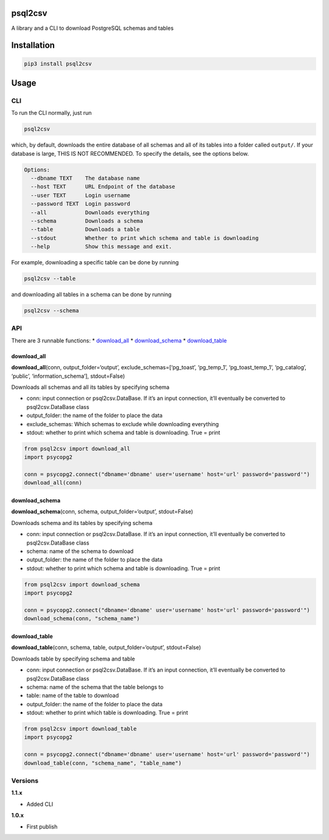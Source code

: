 psql2csv
========

A library and a CLI to download PostgreSQL schemas and tables

Installation
============

.. code:: bash

    pip3 install psql2csv

Usage
=====

CLI
---

To run the CLI normally, just run

.. code:: bash

    psql2csv

which, by default, downloads the entire database of all schemas and all
of its tables into a folder called ``output/``. If your database is
large, THIS IS NOT RECOMMENDED. To specify the details, see the options
below.

.. code:: bash

    Options:
      --dbname TEXT    The database name
      --host TEXT      URL Endpoint of the database
      --user TEXT      Login username
      --password TEXT  Login password
      --all            Downloads everything
      --schema         Downloads a schema
      --table          Downloads a table
      --stdout         Whether to print which schema and table is downloading
      --help           Show this message and exit.

For example, downloading a specific table can be done by running

.. code:: bash

    psql2csv --table

and downloading all tables in a schema can be done by running

.. code:: bash

    psql2csv --schema

API
---

There are 3 runnable functions: \* `download_all <#download_all>`__ \*
`download_schema <#download_schema>`__ \*
`download_table <#download_table>`__

download_all
~~~~~~~~~~~~

**download_all**\ (conn, output_folder=‘output’,
exclude_schemas=[‘pg_toast’, ‘pg_temp_1’, ‘pg_toast_temp_1’,
‘pg_catalog’, ‘public’, ‘information_schema’], stdout=False)

Downloads all schemas and all its tables by specifying schema

-  conn: input connection or psql2csv.DataBase. If it’s an input
   connection, it’ll eventually be converted to psql2csv.DataBase class
-  output_folder: the name of the folder to place the data
-  exclude_schemas: Which schemas to exclude while downloading
   everything
-  stdout: whether to print which schema and table is downloading. True
   = print

.. code:: python

    from psql2csv import download_all
    import psycopg2

    conn = psycopg2.connect("dbname='dbname' user='username' host='url' password='password'")
    download_all(conn)

download_schema
~~~~~~~~~~~~~~~

**download_schema**\ (conn, schema, output_folder=‘output’,
stdout=False)

Downloads schema and its tables by specifying schema

-  conn: input connection or psql2csv.DataBase. If it’s an input
   connection, it’ll eventually be converted to psql2csv.DataBase class
-  schema: name of the schema to download
-  output_folder: the name of the folder to place the data
-  stdout: whether to print which schema and table is downloading. True
   = print

.. code:: python

    from psql2csv import download_schema
    import psycopg2

    conn = psycopg2.connect("dbname='dbname' user='username' host='url' password='password'")
    download_schema(conn, "schema_name")

download_table
~~~~~~~~~~~~~~

**download_table**\ (conn, schema, table, output_folder=‘output’,
stdout=False)

Downloads table by specifying schema and table

-  conn: input connection or psql2csv.DataBase. If it’s an input
   connection, it’ll eventually be converted to psql2csv.DataBase class
-  schema: name of the schema that the table belongs to
-  table: name of the table to download
-  output_folder: the name of the folder to place the data
-  stdout: whether to print which table is downloading. True = print

.. code:: python

    from psql2csv import download_table
    import psycopg2

    conn = psycopg2.connect("dbname='dbname' user='username' host='url' password='password'")
    download_table(conn, "schema_name", "table_name")

Versions
--------

**1.1.x**

-  Added CLI

**1.0.x**

-  First publish
